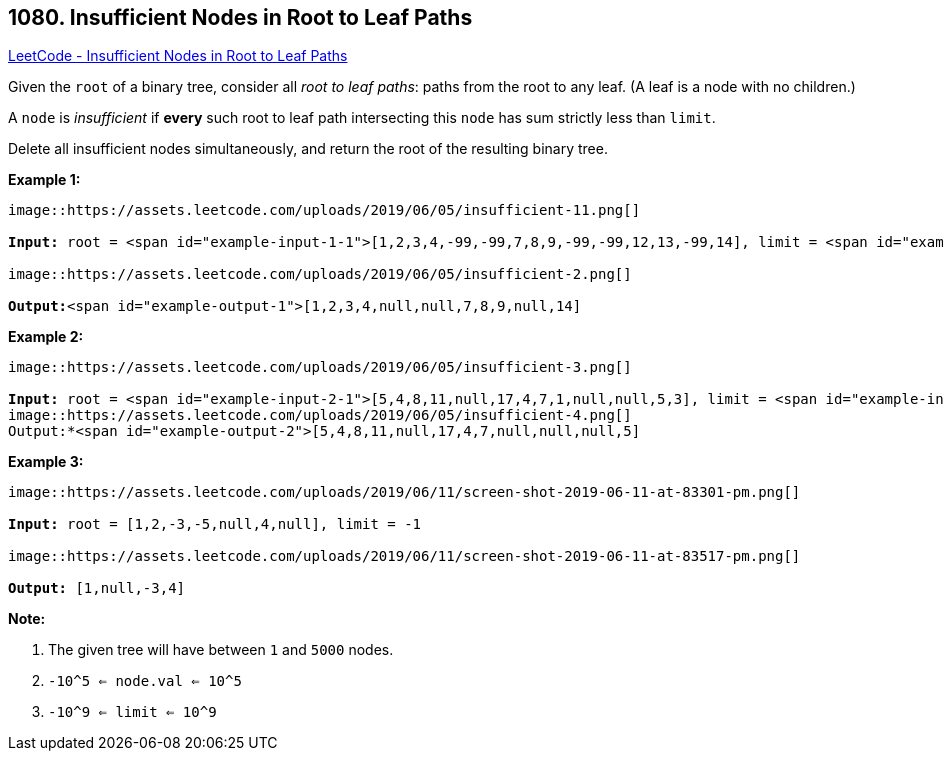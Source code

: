 == 1080. Insufficient Nodes in Root to Leaf Paths

https://leetcode.com/problems/insufficient-nodes-in-root-to-leaf-paths/[LeetCode - Insufficient Nodes in Root to Leaf Paths]

Given the `root` of a binary tree, consider all _root to leaf paths_: paths from the root to any leaf.  (A leaf is a node with no children.)

A `node` is _insufficient_ if *every* such root to leaf path intersecting this `node` has sum strictly less than `limit`.

Delete all insufficient nodes simultaneously, and return the root of the resulting binary tree.

 

*Example 1:*

[subs="verbatim,quotes"]
----
image::https://assets.leetcode.com/uploads/2019/06/05/insufficient-11.png[]

*Input:* root = <span id="example-input-1-1">[1,2,3,4,-99,-99,7,8,9,-99,-99,12,13,-99,14], limit = <span id="example-input-1-2">1

image::https://assets.leetcode.com/uploads/2019/06/05/insufficient-2.png[]

*Output:*<span id="example-output-1">[1,2,3,4,null,null,7,8,9,null,14]
----


*Example 2:*

[subs="verbatim,quotes"]
----
image::https://assets.leetcode.com/uploads/2019/06/05/insufficient-3.png[]

*Input:* root = <span id="example-input-2-1">[5,4,8,11,null,17,4,7,1,null,null,5,3], limit = <span id="example-input-2-2">22
image::https://assets.leetcode.com/uploads/2019/06/05/insufficient-4.png[]
Output:*<span id="example-output-2">[5,4,8,11,null,17,4,7,null,null,null,5]
----

 

*Example 3:*

[subs="verbatim,quotes"]
----
image::https://assets.leetcode.com/uploads/2019/06/11/screen-shot-2019-06-11-at-83301-pm.png[]

*Input:* root = [1,2,-3,-5,null,4,null], limit = -1

image::https://assets.leetcode.com/uploads/2019/06/11/screen-shot-2019-06-11-at-83517-pm.png[]

*Output:* [1,null,-3,4]
----


 

*Note:*


. The given tree will have between `1` and `5000` nodes.
. `-10^5 <= node.val <= 10^5`
. `-10^9 <= limit <= 10^9`



 


